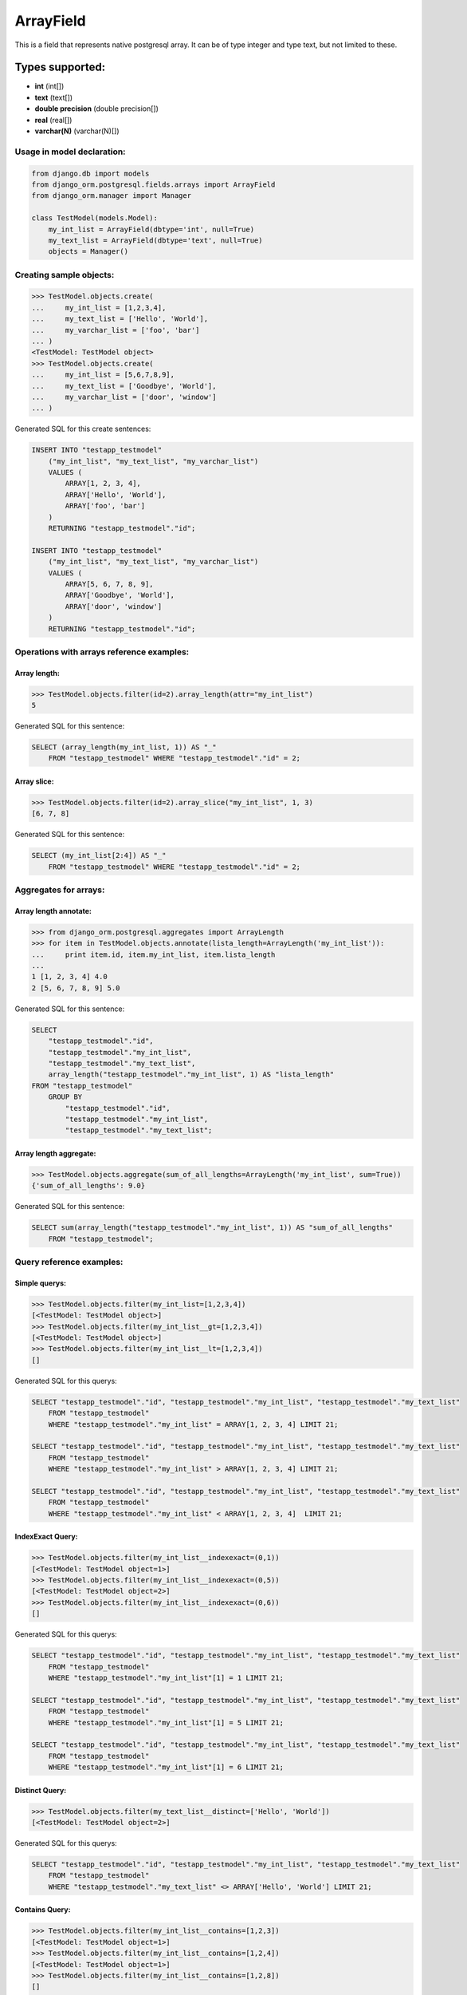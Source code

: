 ArrayField
==========

This is a field that represents native postgresql array. It can be of type integer and type text, but not limited to these.

Types supported:
^^^^^^^^^^^^^^^^

- **int** (int[])
- **text** (text[])
- **double precision** (double precision[])
- **real** (real[])
- **varchar(N)** (varchar(N)[])

Usage in model declaration:
---------------------------

.. code-block:: python

    from django.db import models
    from django_orm.postgresql.fields.arrays import ArrayField
    from django_orm.manager import Manager

    class TestModel(models.Model):
        my_int_list = ArrayField(dbtype='int', null=True)
        my_text_list = ArrayField(dbtype='text', null=True)
        objects = Manager()
    


Creating sample objects:
------------------------

.. code-block:: python

    >>> TestModel.objects.create(
    ...     my_int_list = [1,2,3,4],
    ...     my_text_list = ['Hello', 'World'],
    ...     my_varchar_list = ['foo', 'bar']
    ... )
    <TestModel: TestModel object>
    >>> TestModel.objects.create(
    ...     my_int_list = [5,6,7,8,9],
    ...     my_text_list = ['Goodbye', 'World'],
    ...     my_varchar_list = ['door', 'window']
    ... )


Generated SQL for this create sentences:

.. code-block:: sql
    
    INSERT INTO "testapp_testmodel" 
        ("my_int_list", "my_text_list", "my_varchar_list") 
        VALUES (
            ARRAY[1, 2, 3, 4], 
            ARRAY['Hello', 'World'], 
            ARRAY['foo', 'bar']
        ) 
        RETURNING "testapp_testmodel"."id";

    INSERT INTO "testapp_testmodel" 
        ("my_int_list", "my_text_list", "my_varchar_list") 
        VALUES (
            ARRAY[5, 6, 7, 8, 9], 
            ARRAY['Goodbye', 'World'], 
            ARRAY['door', 'window']
        ) 
        RETURNING "testapp_testmodel"."id"; 


Operations with arrays reference examples:
------------------------------------------

Array length:
"""""""""""""

.. code-block:: python

    >>> TestModel.objects.filter(id=2).array_length(attr="my_int_list")
    5

Generated SQL for this sentence:
    
.. code-block:: sql
    
    SELECT (array_length(my_int_list, 1)) AS "_" 
        FROM "testapp_testmodel" WHERE "testapp_testmodel"."id" = 2;


Array slice:
""""""""""""

.. code-block:: python

    >>> TestModel.objects.filter(id=2).array_slice("my_int_list", 1, 3)
    [6, 7, 8]


Generated SQL for this sentence:

.. code-block:: sql

    SELECT (my_int_list[2:4]) AS "_" 
        FROM "testapp_testmodel" WHERE "testapp_testmodel"."id" = 2;


Aggregates for arrays:
----------------------

Array length annotate:
""""""""""""""""""""""

.. code-block:: python 

    >>> from django_orm.postgresql.aggregates import ArrayLength
    >>> for item in TestModel.objects.annotate(lista_length=ArrayLength('my_int_list')):
    ...     print item.id, item.my_int_list, item.lista_length
    ... 
    1 [1, 2, 3, 4] 4.0
    2 [5, 6, 7, 8, 9] 5.0

Generated SQL for this sentence:

.. code-block:: sql

    SELECT 
        "testapp_testmodel"."id", 
        "testapp_testmodel"."my_int_list", 
        "testapp_testmodel"."my_text_list", 
        array_length("testapp_testmodel"."my_int_list", 1) AS "lista_length" 
    FROM "testapp_testmodel" 
        GROUP BY 
            "testapp_testmodel"."id", 
            "testapp_testmodel"."my_int_list", 
            "testapp_testmodel"."my_text_list";


Array length aggregate:
"""""""""""""""""""""""

.. code-block:: python

    >>> TestModel.objects.aggregate(sum_of_all_lengths=ArrayLength('my_int_list', sum=True))
    {'sum_of_all_lengths': 9.0}


Generated SQL for this sentence:

.. code-block:: sql
    
    SELECT sum(array_length("testapp_testmodel"."my_int_list", 1)) AS "sum_of_all_lengths" 
        FROM "testapp_testmodel";


Query reference examples:
-------------------------

Simple querys:
""""""""""""""

.. code-block:: python
    
    >>> TestModel.objects.filter(my_int_list=[1,2,3,4])
    [<TestModel: TestModel object>]
    >>> TestModel.objects.filter(my_int_list__gt=[1,2,3,4])
    [<TestModel: TestModel object>]
    >>> TestModel.objects.filter(my_int_list__lt=[1,2,3,4])
    []


Generated SQL for this querys:

.. code-block:: sql

    SELECT "testapp_testmodel"."id", "testapp_testmodel"."my_int_list", "testapp_testmodel"."my_text_list"
        FROM "testapp_testmodel" 
        WHERE "testapp_testmodel"."my_int_list" = ARRAY[1, 2, 3, 4] LIMIT 21;

    SELECT "testapp_testmodel"."id", "testapp_testmodel"."my_int_list", "testapp_testmodel"."my_text_list"
        FROM "testapp_testmodel" 
        WHERE "testapp_testmodel"."my_int_list" > ARRAY[1, 2, 3, 4] LIMIT 21;

    SELECT "testapp_testmodel"."id", "testapp_testmodel"."my_int_list", "testapp_testmodel"."my_text_list"
        FROM "testapp_testmodel" 
        WHERE "testapp_testmodel"."my_int_list" < ARRAY[1, 2, 3, 4]  LIMIT 21;


IndexExact Query:
"""""""""""""""""

.. code-block:: python

    >>> TestModel.objects.filter(my_int_list__indexexact=(0,1))
    [<TestModel: TestModel object=1>]
    >>> TestModel.objects.filter(my_int_list__indexexact=(0,5))
    [<TestModel: TestModel object=2>]
    >>> TestModel.objects.filter(my_int_list__indexexact=(0,6))
    []


Generated SQL for this querys:

.. code-block:: sql

    SELECT "testapp_testmodel"."id", "testapp_testmodel"."my_int_list", "testapp_testmodel"."my_text_list"
        FROM "testapp_testmodel" 
        WHERE "testapp_testmodel"."my_int_list"[1] = 1 LIMIT 21;

    SELECT "testapp_testmodel"."id", "testapp_testmodel"."my_int_list", "testapp_testmodel"."my_text_list"
        FROM "testapp_testmodel" 
        WHERE "testapp_testmodel"."my_int_list"[1] = 5 LIMIT 21;

    SELECT "testapp_testmodel"."id", "testapp_testmodel"."my_int_list", "testapp_testmodel"."my_text_list"
        FROM "testapp_testmodel" 
        WHERE "testapp_testmodel"."my_int_list"[1] = 6 LIMIT 21;


Distinct Query:
"""""""""""""""

.. code-block:: python
    
    >>> TestModel.objects.filter(my_text_list__distinct=['Hello', 'World'])
    [<TestModel: TestModel object=2>]


Generated SQL for this querys:

.. code-block:: sql

    SELECT "testapp_testmodel"."id", "testapp_testmodel"."my_int_list", "testapp_testmodel"."my_text_list" 
        FROM "testapp_testmodel" 
        WHERE "testapp_testmodel"."my_text_list" <> ARRAY['Hello', 'World'] LIMIT 21;


Contains Query:
"""""""""""""""

.. code-block:: python

    >>> TestModel.objects.filter(my_int_list__contains=[1,2,3])
    [<TestModel: TestModel object=1>]
    >>> TestModel.objects.filter(my_int_list__contains=[1,2,4])
    [<TestModel: TestModel object=1>]
    >>> TestModel.objects.filter(my_int_list__contains=[1,2,8])
    []
    >>> TestModel.objects.filter(my_int_list__contains=1)
    [<TestModel: TestModel object=1>]


Generated SQL for this querys:

.. code-block:: sql

    SELECT "testapp_testmodel"."id", "testapp_testmodel"."my_int_list", "testapp_testmodel"."my_text_list" 
        FROM "testapp_testmodel" 
        WHERE "testapp_testmodel"."my_int_list" @> ARRAY[1, 2, 3] LIMIT 21;

    SELECT "testapp_testmodel"."id", "testapp_testmodel"."my_int_list", "testapp_testmodel"."my_text_list" 
        FROM "testapp_testmodel" 
        WHERE "testapp_testmodel"."my_int_list" @> ARRAY[1, 2, 4] LIMIT 21;

    SELECT "testapp_testmodel"."id", "testapp_testmodel"."my_int_list", "testapp_testmodel"."my_text_list" 
        FROM "testapp_testmodel" 
        WHERE "testapp_testmodel"."my_int_list" @> ARRAY[1, 2, 8] LIMIT 21;

    SELECT "niwi_testmodel"."id", "niwi_testmodel"."my_int_list", "niwi_testmodel"."my_text_list" 
        FROM "niwi_testmodel" 
        WHERE 1 = ANY("niwi_testmodel"."my_int_list") LIMIT 21;


Overlap Query:
""""""""""""""

.. code-block:: python

    >>> TestModel.objects.filter(my_int_list__overlap=[1,2,8])
    [<TestModel: TestModel object=1>, <TestModel: TestModel object=2>]
    >>> TestModel.objects.filter(my_int_list__overlap=[22,33])
    []


Generated SQL for this querys:

.. code-block:: sql

    SELECT "testapp_testmodel"."id", "testapp_testmodel"."my_int_list", "testapp_testmodel"."my_text_list" 
        FROM "testapp_testmodel" 
        WHERE "testapp_testmodel"."my_int_list" && ARRAY[1, 2, 8] LIMIT 21;

    SELECT "testapp_testmodel"."id", "testapp_testmodel"."my_int_list", "testapp_testmodel"."my_text_list" 
        FROM "testapp_testmodel" 
        WHERE "testapp_testmodel"."my_int_list" && ARRAY[22, 33] LIMIT 21;
